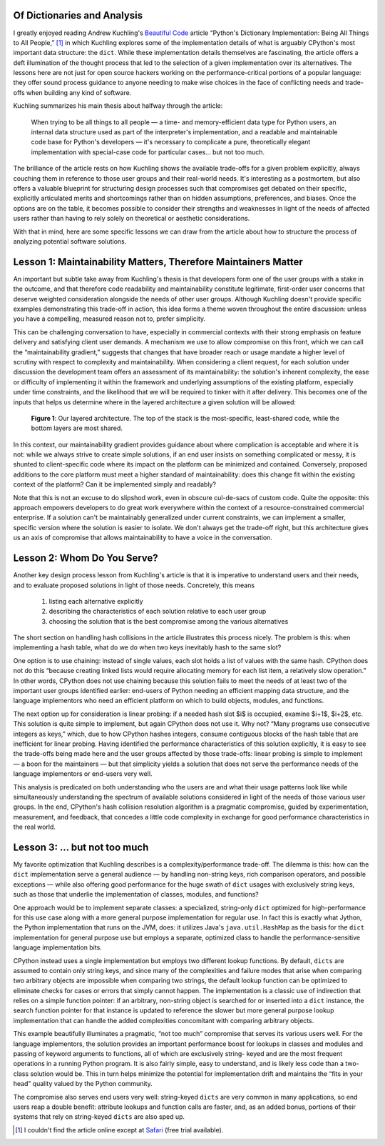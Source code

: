 .. ----------------------------

Of Dictionaries and Analysis
----------------------------

I greatly enjoyed reading Andrew Kuchling's `Beautiful Code`_ article “Python's
Dictionary Implementation: Being All Things to All People,” [1]_ in which
Kuchling explores some of the implementation details of what is arguably
CPython's most important data structure: the ``dict``. While these
implementation details themselves are fascinating, the article offers a deft
illumination of the thought process that led to the selection of a given
implementation over its alternatives. The lessons here are not just for open
source hackers working on the performance-critical portions of a popular
language: they offer sound process guidance to anyone needing to make wise
choices in the face of conflicting needs and trade-offs when building any kind
of software.

Kuchling summarizes his main thesis about halfway through the article:

    When trying to be all things to all people — a time- and memory-efficient
    data type for Python users, an internal data structure used as part of the
    interpreter's implementation, and a readable and maintainable code base for
    Python's developers — it's necessary to complicate a pure, theoretically
    elegant implementation with special-case code for particular cases… but not
    too much.

The brilliance of the article rests on how Kuchling shows the available
trade-offs for a given problem explicitly, always couching them in reference to
those user groups and their real-world needs. It's interesting as a postmortem,
but also offers a valuable blueprint for structuring design processes such that
compromises get debated on their specific, explicitly articulated merits and
shortcomings rather than on hidden assumptions, preferences, and biases. Once
the options are on the table, it becomes possible to consider their strengths
and weaknesses in light of the needs of affected users rather than having to
rely solely on theoretical or aesthetic considerations.

With that in mind, here are some specific lessons we can draw from the article
about how to structure the process of analyzing potential software solutions.


Lesson 1: Maintainability Matters, Therefore Maintainers Matter
---------------------------------------------------------------

An important but subtle take away from Kuchling's thesis is that developers
form one of the user groups with a stake in the outcome, and that therefore
code readability and maintainability constitute legitimate, first-order user
concerns that deserve weighted consideration alongside the needs of other user
groups. Although Kuchling doesn't provide specific examples demonstrating this
trade-off in action, this idea forms a theme woven throughout the entire
discussion: unless you have a compelling, measured reason not to, prefer
simplicity.

This can be challenging conversation to have, especially in commercial contexts
with their strong emphasis on feature delivery and satisfying client user
demands. A mechanism we use to allow compromise on this front, which we can
call the “maintainability gradient,” suggests that changes that have broader
reach or usage mandate a higher level of scrutiny with respect to complexity
and maintainability. When considering a client request, for each solution under
discussion the development team offers an assessment of its maintainability:
the solution's inherent complexity, the ease or difficulty of implementing it
within the framework and underlying assumptions of the existing platform,
especially under time constraints, and the likelihood that we will be required
to tinker with it after delivery. This becomes one of the inputs that helps us
determine where in the layered architecture a given solution will be allowed:

    .. figure:: http://2.bp.blogspot.com/-sjTb0Lpd2Ew/Vdpy-RADdEI/AAAAAAAACPE/jxyNGjyALew/s1600/gradient_arch.png
        :align: center

        **Figure 1**: Our layered architecture. The top of the stack is the
        most-specific, least-shared code, while the bottom layers are most
        shared.

In this context, our maintainability gradient provides guidance about where
complication is acceptable and where it is not: while we always strive to
create simple solutions, if an end user insists on something complicated or
messy, it is shunted to client-specific code where its impact on the platform
can be minimized and contained. Conversely, proposed additions to the core
platform must meet a higher standard of maintainability: does this change fit
within the existing context of the platform? Can it be implemented simply and
readably?

Note that this is not an excuse to do slipshod work, even in obscure cul-de-sacs
of custom code. Quite the opposite: this approach empowers developers to
do great work everywhere within the context of a resource-constrained
commercial enterprise. If a solution can't be maintainably generalized under
current constraints, we can implement a smaller, specific version where the
solution is easier to isolate. We don't always get the trade-off right, but
this architecture gives us an axis of compromise that allows maintainability to
have a voice in the conversation.


Lesson 2: Whom Do You Serve?
----------------------------

Another key design process lesson from Kuchling's article is that it is
imperative to understand users and their needs, and to evaluate proposed
solutions in light of those needs. Concretely, this means

    1. listing each alternative explicitly

    2. describing the characteristics of each solution relative to each user
       group

    3. choosing the solution that is the best compromise among the various
       alternatives

The short section on handling hash collisions in the article illustrates this
process nicely. The problem is this: when implementing a hash table, what do we
do when two keys inevitably hash to the same slot?

One option is to use chaining: instead of single values, each slot holds a list
of values with the same hash. CPython does not do this “because creating linked
lists would require allocating memory for each list item, a relatively slow
operation.” In other words, CPython does not use chaining because this solution
fails to meet the needs of at least two of the important user groups identified
earlier: end-users of Python needing an efficient mapping data structure, and the
language implementors who need an efficient platform on which to build objects,
modules, and functions.

The next option up for consideration is linear probing: if a needed hash slot
$i$ is occupied, examine $i+1$, $i+2$, etc. This solution is quite simple to
implement, but again CPython does not use it. Why not? “Many programs use
consecutive integers as keys,” which, due to how CPython hashes integers,
consume contiguous blocks of the hash table that are inefficient for linear
probing. Having identified the performance characteristics of this
solution explicitly, it is easy to see the trade-offs being made here and the
user groups affected by those trade-offs: linear probing is simple to implement
— a boon for the maintainers — but that simplicity yields a solution that does
not serve the performance needs of the language implementors or end-users very
well.

This analysis is predicated on both understanding who the users are and what
their usage patterns look like while simultaneously understanding the spectrum
of available solutions considered in light of the needs of those various user
groups. In the end, CPython's hash collision resolution algorithm is a
pragmatic compromise, guided by experimentation, measurement, and feedback,
that concedes a little code complexity in exchange for good performance
characteristics in the real world.


Lesson 3: … but not too much
----------------------------

My favorite optimization that Kuchling describes is a complexity/performance
trade-off. The dilemma is this: how can the ``dict`` implementation serve a
general audience — by handling non-string keys, rich comparison operators, and
possible exceptions — while also offering good performance for the huge swath
of ``dict`` usages with exclusively string keys, such as those that underlie
the implementation of classes, modules, and functions?

One approach would be to implement separate classes: a specialized, string-only
``dict`` optimized for high-performance for this use case along with a more
general purpose implementation for regular use. In fact this is exactly what
Jython, the Python implementation that runs on the JVM, does: it utilizes
Java's  ``java.util.HashMap`` as the basis for the ``dict`` implementation for
general purpose use but employs a separate, optimized class to handle the
performance-sensitive language implementation bits.

CPython instead uses a single implementation but employs two different lookup
functions. By default, ``dicts`` are assumed to contain only string keys, and
since many of the complexities and failure modes that arise when comparing two
arbitrary objects are impossible when comparing two strings, the default lookup
function can be optimized to eliminate checks for cases or errors that simply
cannot happen. The implementation is a classic use of indirection that relies
on a simple function pointer: if an arbitrary, non-string object is searched
for or inserted into a ``dict`` instance, the search function pointer for that
instance is updated to reference the slower but more general purpose lookup
implementation that can handle the added complexities concomitant with
comparing arbitrary objects.

This example beautifully illuminates a pragmatic, “not too much” compromise
that serves its various users well. For the language implementors, the solution
provides an important performance boost for lookups in classes and modules and
passing of keyword arguments to functions, all of which are exclusively string-
keyed and are the most frequent operations in a running Python program. It is
also fairly simple, easy to understand, and is likely less code than a two-class
solution would be. This in turn helps minimize the potential for
implementation drift and maintains the “fits in your head” quality valued
by the Python community.

The compromise also serves end users very well: string-keyed
``dicts`` are very common in many applications, so end users reap a double
benefit: attribute lookups and function calls are faster, and, as an added
bonus, portions of their systems that rely on string-keyed ``dicts`` are also
sped up.


.. raw:: html

    <p style="text-align: center">* * *</p>


.. _`Beautiful Code`: http://www.amazon.com/Beautiful-Code-Leading-Programmers-Practice/dp/0596510047

.. [1] I couldn't find the article online except at `Safari <https://www.safaribooksonline.com/library/view/beautiful-code/9780596510046/ch18.html>`_ (free trial available).
